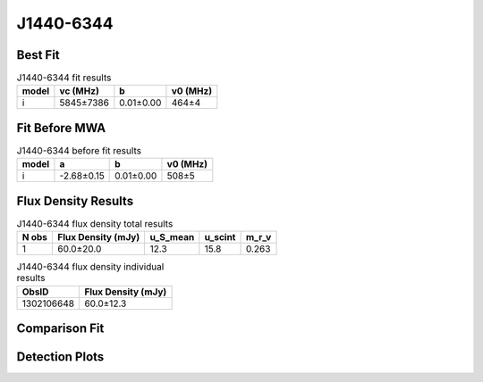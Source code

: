 .. _J1440-6344:
J1440-6344
==========

Best Fit
--------
.. image:: best_fits/J1440-6344_i_fit.png
  :width: 800

.. csv-table:: J1440-6344 fit results
   :header: "model","vc (MHz)","b","v0 (MHz)"

   "i","5845±7386","0.01±0.00","464±4"

Fit Before MWA
--------------

.. csv-table:: J1440-6344 before fit results
   :header: "model","a","b","v0 (MHz)"

   "i","-2.68±0.15","0.01±0.00","508±5"


Flux Density Results
--------------------
.. csv-table:: J1440-6344 flux density total results
   :header: "N obs", "Flux Density (mJy)", "u_S_mean", "u_scint", "m_r_v"

   "1",  "60.0±20.0", "12.3", "15.8", "0.263"

.. csv-table:: J1440-6344 flux density individual results
   :header: "ObsID", "Flux Density (mJy)"

    "1302106648", "60.0±12.3"

Comparison Fit
--------------
.. image:: comparison_fits/J1440-6344_comparison_fit.png
  :width: 800

Detection Plots
---------------

.. image:: detection_plots/pf_1302106648_J1440-6344_14:40:31.26_-63:44:48.40_b256_459.58ms_Cand.pfd.png
  :width: 800

.. image:: on_pulse_plots/1302106648_J1440-6344_256_bins_gaussian_components.png
  :width: 800